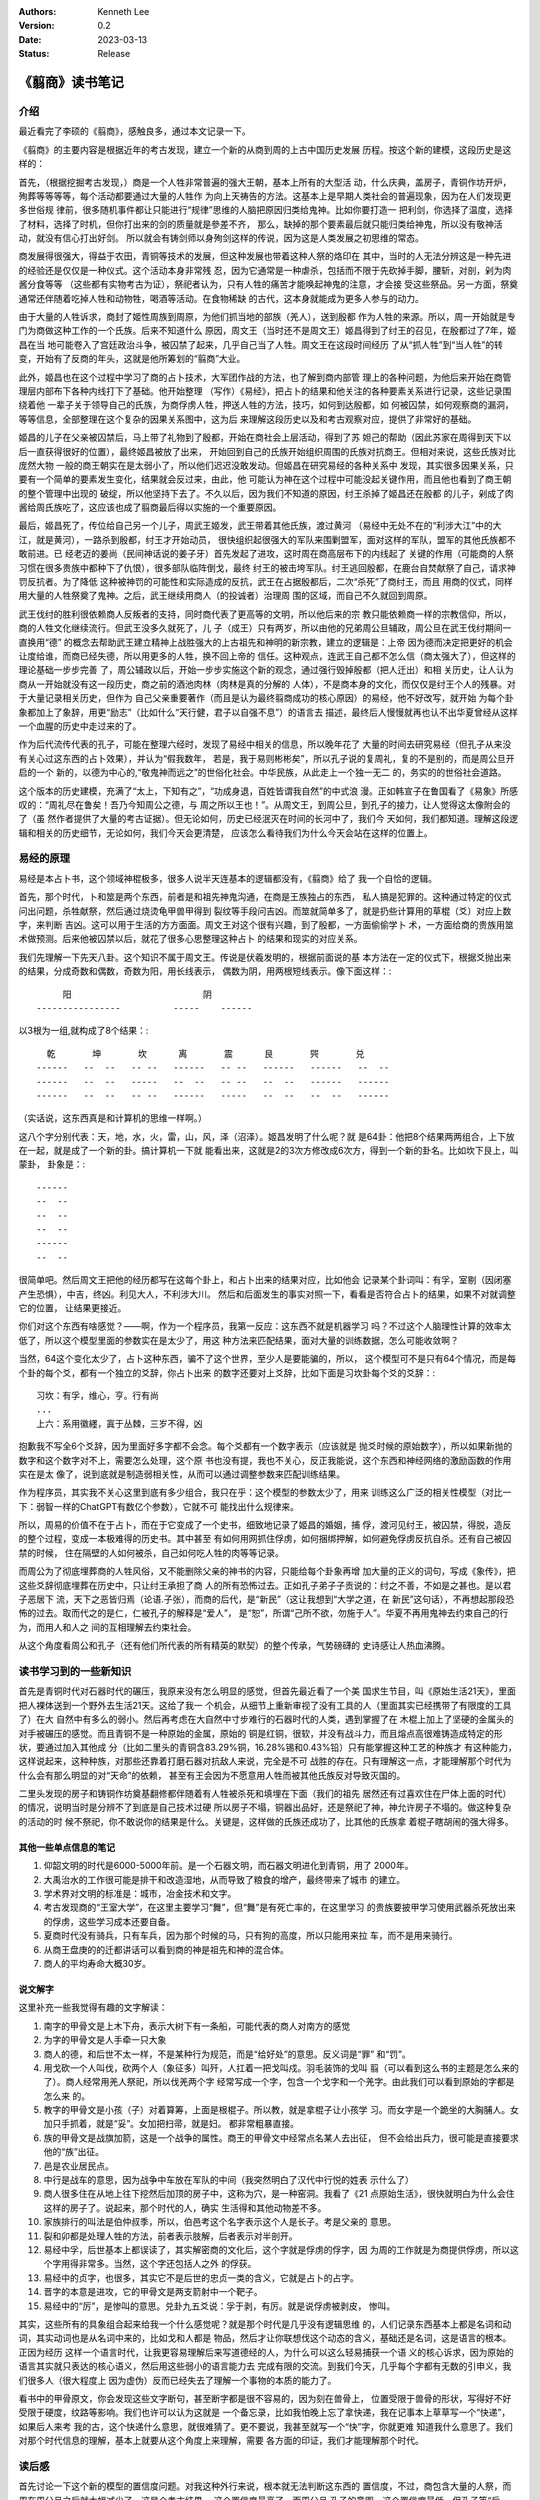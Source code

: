 .. Kenneth Lee 版权所有 2023

:Authors: Kenneth Lee
:Version: 0.2
:Date: 2023-03-13
:Status: Release

《翦商》读书笔记
****************

介绍
====

最近看完了李硕的《翦商》，感触良多，通过本文记录一下。

《翦商》的主要内容是根据近年的考古发现，建立一个新的从商到周的上古中国历史发展
历程。按这个新的建模，这段历史是这样的：

首先，（根据挖掘考古发现，）商是一个人牲非常普遍的强大王朝，基本上所有的大型活
动，什么庆典，盖房子，青铜作坊开炉，殉葬等等等等，每个活动都要通过大量的人牲作
为向上天祷告的方法。这基本上是早期人类社会的普遍现象，因为在人们发现更多世俗规
律前，很多随机事件都让只能进行“规律”思维的人脑把原因归类给鬼神。比如你要打造一
把利剑，你选择了温度，选择了材料，选择了时机，但你打出来的剑的质量就是參差不齐，
那么，缺掉的那个要素最后就只能归类给神鬼，所以没有敬神活动，就没有信心打出好剑。
所以就会有铸剑师以身殉剑这样的传说，因为这是人类发展之初思维的常态。

商发展得很强大，得益于农田，青铜等技术的发展，但这种发展也带着这种人祭的烙印在
其中，当时的人无法分辨这是一种先进的经验还是仅仅是一种仪式。这个活动本身非常残
忍，因为它通常是一种虐杀，包括而不限于先砍掉手脚，腰斩，对剖，剁为肉酱分食等等
（这些都有实物考古为证），祭祀者认为，只有人牲的痛苦才能唤起神鬼的注意，才会接
受这些祭品。另一方面，祭奠通常还伴随着吃掉人牲和动物牲，喝酒等活动。在食物稀缺
的古代，这本身就能成为更多人参与的动力。

由于大量的人牲诉求，商封了姬性周族到周原，为他们抓当地的部族（羌人），送到殷都
作为人牲的来源。所以，周一开始就是专门为商做这种工作的一个氏族。后来不知道什么
原因，周文王（当时还不是周文王）姬昌得到了纣王的召见，在殷都过了7年，姬昌在当
地可能卷入了宫廷政治斗争，被囚禁了起来，几乎自己当了人牲。周文王在这段时间经历
了从“抓人牲”到“当人牲”的转变，开始有了反商的年头，这就是他所筹划的“翦商”大业。

此外，姬昌也在这个过程中学习了商的占卜技术，大军团作战的方法，也了解到商内部管
理上的各种问题，为他后来开始在商管理层内部布下各种内线打下了基础。他开始整理
（写作）《易经》，把占卜的结果和他关注的各种要素关系进行记录，这些记录围绕着他
一辈子关于领导自己的氏族，为商俘虏人牲，押送人牲的方法，技巧，如何到达殷都，如
何被囚禁，如何观察商的漏洞，等等信息，全部整理在这个复杂的因果关系图中，这为后
来理解这段历史以及和考古观察对应，提供了非常好的基础。

姬昌的儿子在父亲被囚禁后，马上带了礼物到了殷都，开始在商社会上层活动，得到了苏
妲己的帮助（因此苏家在周得到天下以后一直获得很好的位置），最终姬昌被放了出来，
开始回到自己的氏族开始组织周围的氏族对抗商王。但相对来说，这些氏族对比庞然大物
一般的商王朝实在是太弱小了，所以他们迟迟没敢发动。但姬昌在研究易经的各种关系中
发现，其实很多因果关系，只要有一个简单的要素发生变化，结果就会反过来，由此，他
可能认为神在这个过程中可能没起关键作用，而且他也看到了商王朝的整个管理中出现的
破绽，所以他坚持下去了。不久以后，因为我们不知道的原因，纣王杀掉了姬昌还在殷都
的儿子，剁成了肉酱给周氏族吃了，这应该也成了翦商最后得以实施的一个重要原因。

最后，姬昌死了，传位给自己另一个儿子，周武王姬发，武王带着其他氏族，渡过黄河
（易经中无处不在的“利涉大江”中的大江，就是黄河），一路杀到殷都，纣王才开始动员，
很快组织起很强大的军队来围剿盟军，面对这样的军队，盟军的其他氏族都不敢前进。已
经老迈的姜尚（民间神话说的姜子牙）首先发起了进攻，这时周在商高层布下的内线起了
关键的作用（可能商的人祭习惯在很多贵族中都种下了仇恨），很多部队临阵倒戈，最终
纣王的被击垮军队。纣王逃回殷都，在鹿台自焚献祭了自己，请求神罚反抗者。为了降低
这种被神罚的可能性和实际造成的反抗，武王在占据殷都后，二次“杀死”了商纣王，而且
用商的仪式，同样用大量的人牲祭奠了鬼神。之后，武王继续用商人（的投诚者）治理周
围的区域，而自己不久就回到周原。

武王伐纣的胜利很依赖商人反叛者的支持，同时商代表了更高等的文明，所以他后来的宗
教只能依赖商一样的宗教信仰，所以，商的人牲文化继续流行。但武王没多久就死了，儿
子（成王）只有两岁，所以由他的兄弟周公旦辅政，周公旦在武王伐纣期间一直换用“德”
的概念去帮助武王建立精神上战胜强大的上古祖先和神明的新宗教，建立的逻辑是：上帝
因为德而决定把更好的机会让度给谁，而商已经失德，所以用更多的人牲，换不回上帝的
信任。这种观点，连武王自己都不怎么信（商太强大了），但这样的理论基础一步步完善
了，周公辅政以后，开始一步步实施这个新的观念，通过强行毁掉殷都（把人迁出）和相
关历史，让人认为商从一开始就没有这一段历史，商之前的酒池肉林（肉林是真的分解的
人体），不是商本身的文化，而仅仅是纣王个人的残暴。对于大量记录相关历史，但作为
自己父亲重要著作（而且是认为最终翦商成功的核心原因）的易经，他不好改写，就开始
为每个卦象都加上了象辞，用更“励志”（比如什么“天行健，君子以自强不息”）的语言去
描述，最终后人慢慢就再也认不出华夏曾经从这样一个血腥的历史中走过来的了。

作为后代流传代表的孔子，可能在整理六经时，发现了易经中相关的信息，所以晚年花了
大量的时间去研究易经（但孔子从来没有关心过这东西的占卜效果），并认为“假我数年，
若是，我于易则彬彬矣”，所以孔子说的复周礼，复的不是别的，而是周公旦开启的一个
新的，以德为中心的,“敬鬼神而远之”的世俗化社会。中华民族，从此走上一个独一无二
的，务实的的世俗社会道路。

这个版本的历史建模，充满了“太上，下知有之”，“功成身退，百姓皆谓我自然”的中式浪
漫。正如韩宣子在鲁国看了《易象》所感叹的：“周礼尽在鲁矣！吾乃今知周公之德，与
周之所以王也！”。从周文王，到周公旦，到孔子的接力，让人觉得这太像附会的了（虽
然作者提供了大量的考古证据）。但无论如何，历史已经泯灭在时间的长河中了，我们今
天如何，我们都知道。理解这段逻辑和相关的历史细节，无论如何，我们今天会更清楚，
应该怎么看待我们为什么今天会站在这样的位置上。

易经的原理
==========

易经是本占卜书，这个领域神棍极多，很多人说半天连基本的逻辑都没有，《翦商》给了
我一个自恰的逻辑。

首先，那个时代，卜和筮是两个东西，前者是和祖先神鬼沟通，在商是王族独占的东西，
私人搞是犯罪的。这种通过特定的仪式问出问题，杀牲献祭，然后通过烧烫龟甲兽甲得到
裂纹等手段问吉凶。而筮就简单多了，就是扔些计算用的草棍（爻）对应上数字，来判断
吉凶。这可以用于生活的方方面面。周文王对这个很有兴趣，到了殷都，一方面偷偷学卜
术，一方面给商的贵族用筮术做预测。后来他被囚禁以后，就花了很多心思整理这种占卜
的结果和现实的对应关系。

我们先理解一下先天八卦。这个知识不属于周文王。传说是伏羲发明的，根据前面说的基
本方法在一定的仪式下，根据爻抛出来的结果，分成奇数和偶数，奇数为阳，用长线表示，
偶数为阴，用两根短线表示。像下面这样：::

                    阳                         阴
               ----------------          -----    ------

以3根为一组,就构成了8个结果：::

    乾       坤       坎      离       震      艮       巺       兑
  ------   --  --   -- --   ------   -- --   ------   ------   --  --
  ------   --  --   -----   --  --   -- --   --  --   ------   ------
  ------   --  --   -- --   ------   -----   --  --   --  --   ------

（实话说，这东西真是和计算机的思维一样啊。）

这八个字分别代表：天，地，水，火，雷，山，风，泽（沼泽）。姬昌发明了什么呢？就
是64卦：他把8个结果两两组合，上下放在一起，就是成了一个新的卦。搞计算机一下就
能看出来，这就是2的3次方修改成6次方，得到一个新的卦名。比如坎下艮上，叫蒙卦，
卦象是：::

  ------
  --  --
  --  --
  --  --
  ------
  --  --
               
很简单吧。然后周文王把他的经历都写在这每个卦上，和占卜出来的结果对应，比如他会
记录某个卦词叫：有孚，室剔（因闭塞产生恐惧），中吉，终凶。利见大人，不利涉大川。
然后和后面发生的事实对照一下，看看是否符合占卜的结果，如果不对就调整它的位置，
让结果更接近。

你们对这个东西有啥感觉？——啊，作为一个程序员，我第一反应：这东西不就是机器学习
吗？不过这个人脑理性计算的效率太低了，所以这个模型里面的参数实在是太少了，用这
种方法来匹配结果，面对大量的训练数据，怎么可能收敛啊？

当然，64这个变化太少了，占卜这种东西，骗不了这个世界，至少人是要能骗的，所以，
这个模型可不是只有64个情况，而是每个卦的每个爻，都有一个独立的爻辞，你占卜出来
的数字还要对上爻辞，比如下面是习坎卦每个爻的爻辞：::

  习坎：有孚，维心，亨。行有尚
  ...
  上六：系用徽纆，寘于丛棘，三岁不得，凶

抱歉我不写全6个爻辞，因为里面好多字都不会念。每个爻都有一个数字表示（应该就是
抛爻时候的原始数字），所以如果新抛的数字和这个数字对不上，需要怎么处理，这个原
书也没有提，我也不关心，反正我能说，这个东西和神经网络的激励函数的作用实在是太
像了，说到底就是制造弱相关性，从而可以通过调整参数来匹配训练结果。

作为程序员，其实我不关心这里到底有多少组合，我只在乎：这个模型的参数太少了，用来
训练这么广泛的相关性模型（对比一下：弱智一样的ChatGPT有数亿个参数），它就不可
能找出什么规律来。

所以，周易的价值不在于占卜，而在于它变成了一个史书，细致地记录了姬昌的婚姻，捕
俘，渡河见纣王，被囚禁，得脱，造反的整个过程，变成一本极难得的历史书。其中甚至
有如何用网抓住俘虏，如何捆绑押解，如何避免俘虏反抗自杀。还有自己被囚禁的时候，
住在隔壁的人如何被杀，自己如何吃人牲的肉等等记录。

而周公为了彻底埋葬商的人牲风俗，又不能删除父亲的神书的内容，只能给每个卦象再增
加大量的正义的词句，写成《象传》，把这些爻辞彻底埋葬在历史中，只让纣王承担了商
人的所有恐怖过去。正如孔子弟子子贡说的：纣之不善，不如是之甚也。是以君子恶居下
流，天下之恶皆归焉（论语.子张），而商的后代，是“新民”（这让我想到“大学之道，在
新民”这句话），不再想起那段恐怖的过去。取而代之的是仁，仁被孔子的解释是“爱人”，
是“恕”，所谓“己所不欲，勿施于人”。华夏不再用鬼神去约束自己的行为，而用人和人之
间的互相理解去约束社会。

从这个角度看周公和孔子（还有他们所代表的所有精英的默契）的整个传承，气势磅礴的
史诗感让人热血沸腾。

读书学习到的一些新知识
======================

首先是青铜时代对石器时代的碾压，我原来没有怎么明显的感觉，但首先最近看了一个美
国求生节目，叫《原始生活21天》，里面把人裸体送到一个野外去生活21天。这给了我一
个机会，从细节上重新审视了没有工具的人（里面其实已经携带了有限度的工具了）在大
自然中有多么的弱小。然后再考虑在大自然中寸步难行的石器时代的人类，遇到掌握了在
木棍上加上了坚硬的金属头的对手被碾压的感觉。而且青铜不是一种原始的金属，原始的
铜是红铜，很软，并没有战斗力，而且熔点高很难铸造成特定的形状，要通过加入其他成
分（比如二里头的青铜含83.29%铜，16.28%锡和0.43%铅）只有能掌握这种工艺的种族才
有这种能力，这样说起来，这种种族，对那些还靠着打磨石器对抗敌人来说，完全是不可
战胜的存在。只有理解这一点，才能理解那个时代为什么会有那么明显的对“天命”的依赖，
甚至有王会因为不愿意用人牲而被其他氏族反对导致灭国的。

二里头发现的房子和铸铜作坊奠基翻修都伴随着有人牲被杀死和填埋在下面（我们的祖先
居然还有过喜欢住在尸体上面的时代）的情况，说明当时是分辨不了到底是自己技术过硬
所以房子不塌，铜器出品好，还是祭祀了神，神允许房子不塌的。做这种复杂的活动的时
候不祭祀，你不敢说你的结果是什么。关键是，这样做的氏族还成功了，比其他的氏族拿
着棍子瞎胡闹的强大得多。

其他一些单点信息的笔记
----------------------

1. 仰韶文明的时代是6000-5000年前。是一个石器文明，而石器文明进化到青铜，用了
   2000年。

2. 大禹治水的工作很可能是排干和改造湿地，从而导致了粮食的增产，最终带来了城市
   的建立。

3. 学术界对文明的标准是：城市，冶金技术和文字。

4. 考古发现商的“王室大学”，在这里主要学习“舞”，但“舞”是有死亡率的，在这里学习
   的贵族要披甲学习使用武器杀死放出来的俘虏，这些学习成本还要自备。

5. 夏商时代没有骑兵，只有车兵，因为那个时候的马，只有狗的高度，所以只能用来拉
   车，而不是用来骑行。

6. 从商王盘庚的的迁都讲话可以看到商的神是祖先和神的混合体。

7. 商人的平均寿命大概30岁。

说文解字
--------

这里补充一些我觉得有趣的文字解读：

1. 南字的甲骨文是上木下舟，表示大树下有一条船，可能代表的商人对南方的感觉

2. 为字的甲骨文是人手牵一只大象

3. 商人的德，和后世不太一样，不是某种行为规范，而是“给好处”的意思。反义词是“罪”
   和“罚”。

4. 用戈砍一个人叫伐，砍两个人（象征多）叫歼，人扛着一把戈叫戍。羽毛装饰的戈叫
   翦（可以看到这么书的主题是怎么来的了）。商人经常用羌人祭祀，所以伐羌两个字
   经常写成一个字，包含一个戈字和一个羌字。由此我们可以看到原始的字都是怎么来
   的。

5. 教字的甲骨文是小孩（子）对着算筹，上面是根棍子。所以教，就是拿棍子让小孩学
   习。而女字是一个跪坐的大胸脯人。女加只手抓着，就是“妥”。女加把扫帚，就是妇。
   都非常粗暴直接。

6. 族的甲骨文是战旗加箭，这是一个战争的属性。商王的甲骨文中经常点名某人去出征，
   但不会给出兵力，很可能是直接要求他的“族”出征。

7. 邑是农业居民点。

8. 中行是战车的意思，因为战争中车放在军队的中间（我突然明白了汉代中行悦的姓表
   示什么了）

9. 商人很多住在从地上往下挖然后加顶的房子中，这称为穴，是一种窑洞。我看了《21
   点原始生活》，很快就明白为什么会住这样的房子了。说起来，那个时代的人，确实
   生活得和其他动物差不多。

10. 家族排行的叫法是伯仲叔季，所以，伯邑考这个名字表示这个人是长子。考是父亲的
    意思。

11. 裂和卯都是处理人牲的方法，前者表示肢解，后者表示对半剖开。

12. 易经中孚，后世基本上都误读了，其实解密商的文化后，这个字就是俘虏的俘字，因
    为周的工作就是为商提供俘虏，所以这个字用得非常多。当然，这个字还包括人之外
    的俘获。

13. 易经中的贞字，也很多，其实它不是后世的忠贞一类的含义，它就是占卜的占字。

14. 晋字的本意是进攻，它的甲骨文是两支箭射中一个靶子。

15. 易经中的“厉”，是惨叫的意思。兑卦九五爻说：孚于剥，有厉。就是说俘虏被剥皮，
    惨叫。

其实，这些所有的具象组合起来给我一个什么感觉呢？就是那个时代是几乎没有逻辑思维
的，人们记录东西基本上都是名词和动词，其实动词也是从名词中来的，比如戈和人都是
物品，然后才让你联想伐这个动态的含义，基础还是名词，这是语言的根本。正因为经历
这样一个语言时代，让我更容易理解后来写道德经的人，为什么可以这么轻易捕获一个语
义的核心诉求，因为原始的语言其实就只表达的核心语义，然后用这些弱小的语言能力去
完成有限的交流。到我们今天，几乎每个字都有无数的引申义，我们很多人（很大程度上
因为虚伪）反而已经失去了理解一个事物的本质的能力了。

看书中的甲骨原文，你会发现这些文字断句，甚至断字都是很不容易的，因为刻在兽骨上，
位置受限于兽骨的形状，写得好不好受限于硬度，纹路等影响。我们也许可以认为这就是
一个备忘录，比如我怕晚上忘了拿快递，我在记事本上草草写一个“快递”，如果后人来考
我的古，这个快递什么意思，就很难猜了。更不要说，我甚至就写一个“快”字，你就更难
知道我什么意思了。我们对那个时代信息的理解，基本上就要从这个角度上来理解，需要
各方面的印证，我们才能理解那个时代。

读后感
======

首先讨论一下这个新的模型的置信度问题。对我这种外行来说，根本就无法判断这东西的
置信度，不过，商包含大量的人祭，而周在周公旦之后就大幅减少了，这是个考古结果，
这个置信度最高了。而周公旦,孔子的意图，这个置信度最低。但孔子等“后人”为我们展
现的后期整个中华民族的儒家逻辑，确实表现为我们今天看到的一切。这建立的基础逻辑，
我原来没有见过它的翻天覆地性的革命意义，是以为没有商这个历史认知作为认知。但补
上这部分认知，我就只能用“革命”去形容它了。从根子上改变人们的思想，最终把人从神
权中拉出来，这真的是个“人创天地”的革命浪漫主义精神。从这个角度重看六经，想必会
有完全不同的观感。

其实我最近还看了另一本书《儿女英雄传》，这算是儒家思想的文人对他心目中的最美好
的社会关系的一个设想吧。这里到处都用了六经的逻辑，但反而充满了小家子气的的小逻
辑构建。由此，我想说的是：逻辑并不能保障大的精神。失去了精神的种子，所有的逻辑
都只能走向庸俗和堕落。因为，逻辑并不能保证语义，语义是存在于每个人头脑的那个神
经网络模型中的。
